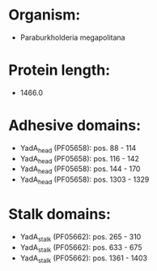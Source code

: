 * Organism:
- Paraburkholderia megapolitana
* Protein length:
- 1466.0
* Adhesive domains:
- YadA_head (PF05658): pos. 88 - 114
- YadA_head (PF05658): pos. 116 - 142
- YadA_head (PF05658): pos. 144 - 170
- YadA_head (PF05658): pos. 1303 - 1329
* Stalk domains:
- YadA_stalk (PF05662): pos. 265 - 310
- YadA_stalk (PF05662): pos. 633 - 675
- YadA_stalk (PF05662): pos. 1361 - 1403

